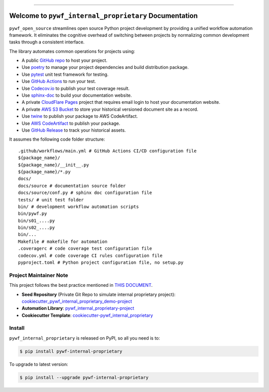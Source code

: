 
.. image:: https://readthedocs.org/projects/pywf-internal-proprietary/badge/?version=latest
    :target: https://pywf-internal-proprietary.readthedocs.io/en/latest/
    :alt: Documentation Status

.. image:: https://github.com/MacHu-GWU/pywf_internal_proprietary-project/actions/workflows/main.yml/badge.svg
    :target: https://github.com/MacHu-GWU/pywf_internal_proprietary-project/actions?query=workflow:CI

.. image:: https://codecov.io/gh/MacHu-GWU/pywf_internal_proprietary-project/branch/main/graph/badge.svg
    :target: https://codecov.io/gh/MacHu-GWU/pywf_internal_proprietary-project

.. image:: https://img.shields.io/pypi/v/pywf-internal-proprietary.svg
    :target: https://pypi.python.org/pypi/pywf-internal-proprietary

.. image:: https://img.shields.io/pypi/l/pywf-internal-proprietary.svg
    :target: https://pypi.python.org/pypi/pywf-internal-proprietary

.. image:: https://img.shields.io/pypi/pyversions/pywf-internal-proprietary.svg
    :target: https://pypi.python.org/pypi/pywf-internal-proprietary

.. image:: https://img.shields.io/badge/Release_History!--None.svg?style=social
    :target: https://github.com/MacHu-GWU/pywf_internal_proprietary-project/blob/main/release-history.rst

.. image:: https://img.shields.io/badge/STAR_Me_on_GitHub!--None.svg?style=social
    :target: https://github.com/MacHu-GWU/pywf_internal_proprietary-project

------

.. image:: https://img.shields.io/badge/Link-Document-blue.svg
    :target: https://pywf-internal-proprietary.readthedocs.io/en/latest/

.. image:: https://img.shields.io/badge/Link-API-blue.svg
    :target: https://pywf-internal-proprietary.readthedocs.io/en/latest/py-modindex.html

.. image:: https://img.shields.io/badge/Link-Install-blue.svg
    :target: `install`_

.. image:: https://img.shields.io/badge/Link-GitHub-blue.svg
    :target: https://github.com/MacHu-GWU/pywf_internal_proprietary-project

.. image:: https://img.shields.io/badge/Link-Submit_Issue-blue.svg
    :target: https://github.com/MacHu-GWU/pywf_internal_proprietary-project/issues

.. image:: https://img.shields.io/badge/Link-Request_Feature-blue.svg
    :target: https://github.com/MacHu-GWU/pywf_internal_proprietary-project/issues

.. image:: https://img.shields.io/badge/Link-Download-blue.svg
    :target: https://pypi.org/pypi/pywf-internal-proprietary#files


Welcome to ``pywf_internal_proprietary`` Documentation
==============================================================================
.. image:: https://pywf-internal-proprietary.readthedocs.io/en/latest/_static/pywf_internal_proprietary-logo.png
    :target: https://pywf-internal-proprietary.readthedocs.io/en/latest/

``pywf_open_source`` streamlines open source Python project development by providing a unified workflow automation framework. It eliminates the cognitive overhead of switching between projects by normalizing common development tasks through a consistent interface.

The library automates common operations for projects using:

- A public `GitHub repo <https://github.com/>`_ to host your project.
- Use `poetry <https://python-poetry.org/>`_ to manage your project dependencies and build distribution package.
- Use `pytest <https://docs.pytest.org/>`_ unit test framework for testing.
- Use `GitHub Actions <https://github.com/features/actions>`_ to run your test.
- Use `Codecov.io <https://about.codecov.io/>`_ to publish your test coverage result.
- Use `sphinx-doc <https://www.sphinx-doc.org/>`_ to build your documentation website.
- A private `CloudFlare Pages <https://developers.cloudflare.com/pages/>`_ project that requires email login to host your documentation website.
- A private `AWS S3 Bucket <https://docs.aws.amazon.com/AmazonS3/latest/userguide/WebsiteHosting.html>`_ to store your historical versioned document site as a record.
- Use `twine <https://twine.readthedocs.io/>`_ to publish your package to AWS CodeArtifact.
- Use `AWS CodeArtifact <https://docs.aws.amazon.com/codeartifact/latest/ug/using-python.html>`_ to publish your package.
- Use `GitHub Release <https://docs.github.com/en/repositories/releasing-projects-on-github/about-releases>`_ to track your historical assets.

It assumes the following code folder structure::

    .github/workflows/main.yml # GitHub Actions CI/CD configuration file
    ${package_name}/
    ${package_name}/__init__.py
    ${package_name}/*.py
    docs/
    docs/source # documentation source folder
    docs/source/conf.py # sphinx doc configuration file
    tests/ # unit test folder
    bin/ # development workflow automation scripts
    bin/pywf.py
    bin/s01_....py
    bin/s02_....py
    bin/...
    Makefile # makefile for automation
    .coveragerc # code coverage test configuration file
    codecov.yml # code coverage CI rules configuration file
    pyproject.toml # Python project configuration file, no setup.py


Project Maintainer Note
------------------------------------------------------------------------------
This project follows the best practice mentioned in `THIS DOCUMENT <https://dev-exp-share.readthedocs.io/en/latest/search.html?q=Creating+Reusable+Project+Templates%3A+From+Concept+to+Implementation&check_keywords=yes&area=default>`_.

- **Seed Repository** (Private Git Repo to simulate internal proprietary project): `cookiecutter_pywf_internal_proprietary_demo-project <https://github.com/MacHu-GWU/cookiecutter_pywf_internal_proprietary_demo-project>`_
- **Automation Library**: `pywf_internal_proprietary-project <https://github.com/MacHu-GWU/pywf_internal_proprietary-project>`_
- **Cookiecutter Template**: `cookiecutter-pywf_internal_proprietary <https://github.com/MacHu-GWU/cookiecutter-pywf_internal_proprietary>`_


.. _install:

Install
------------------------------------------------------------------------------

``pywf_internal_proprietary`` is released on PyPI, so all you need is to:

.. code-block:: console

    $ pip install pywf-internal-proprietary

To upgrade to latest version:

.. code-block:: console

    $ pip install --upgrade pywf-internal-proprietary
